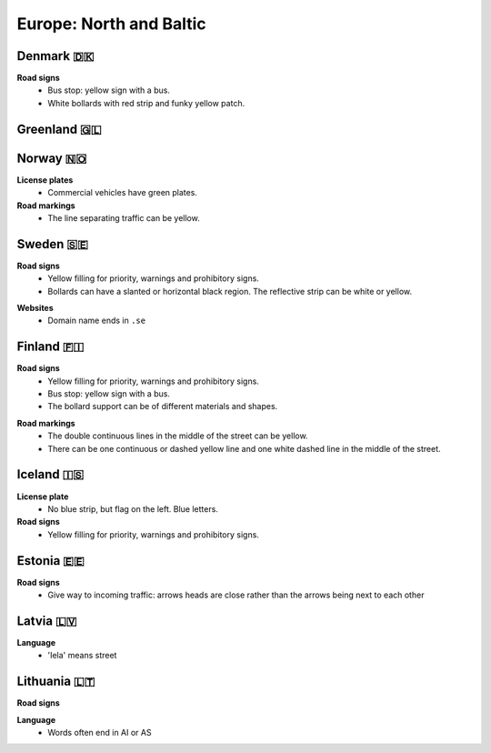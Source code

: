Europe: North and Baltic
========================

Denmark 🇩🇰
----------

**Road signs**
    - Bus stop: yellow sign with a bus.
    - White bollards with red strip and funky yellow patch.

.. image:: images/denmark-bollard.png
  :width: 200
  :alt: The bollard in Denmark.


Greenland 🇬🇱
------------


Norway 🇳🇴
---------

**License plates**
    - Commercial vehicles have green plates.

**Road markings**
  - The line separating traffic can be yellow.


Sweden 🇸🇪
---------

**Road signs**
    - Yellow filling for priority, warnings and prohibitory signs.
    - Bollards can have a slanted or horizontal black region. The reflective strip can be white or yellow.

.. image:: images/sweden-bollard-back.png
  :height: 250
.. image:: images/sweden-bollard.png
  :height: 250
.. image:: images/sweden-signs.png
  :height: 250
  
.. image:: images/sweden-bollard-2.png
  :height: 250


**Websites**
    - Domain name ends in ``.se``


Finland 🇫🇮
----------

**Road signs**
    - Yellow filling for priority, warnings and prohibitory signs.
    - Bus stop: yellow sign with a bus.
    - The bollard support can be of different materials and shapes.

.. image:: images/finland-bollard.png
  :height: 250
.. image:: images/finland-bollard-back.png
  :height: 250

**Road markings**
    - The double continuous lines in the middle of the street can be yellow.
    - There can be one continuous or dashed yellow line and one white dashed line in the middle of the street.


Iceland 🇮🇸
----------

**License plate**
    - No blue strip, but flag on the left. Blue letters.

**Road signs**
    - Yellow filling for priority, warnings and prohibitory signs.



Estonia 🇪🇪
----------

**Road signs**
    - Give way to incoming traffic: arrows heads are close rather than the arrows being next to each other

Latvia 🇱🇻
---------

**Language**
    - 'Iela' means street

Lithuania 🇱🇹
------------

**Road signs**

.. image:: images/lithuania-bollard.png
  :height: 250
.. image:: images/lithuania-bollard-back.png
  :height: 250

**Language**
    - Words often end in AI or AS



